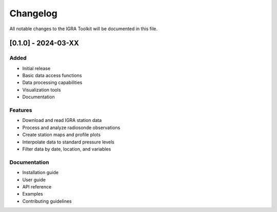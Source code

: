 Changelog
========

All notable changes to the IGRA Toolkit will be documented in this file.

[0.1.0] - 2024-03-XX
------------------

Added
~~~~~

* Initial release
* Basic data access functions
* Data processing capabilities
* Visualization tools
* Documentation

Features
~~~~~~~

* Download and read IGRA station data
* Process and analyze radiosonde observations
* Create station maps and profile plots
* Interpolate data to standard pressure levels
* Filter data by date, location, and variables

Documentation
~~~~~~~~~~~

* Installation guide
* User guide
* API reference
* Examples
* Contributing guidelines 